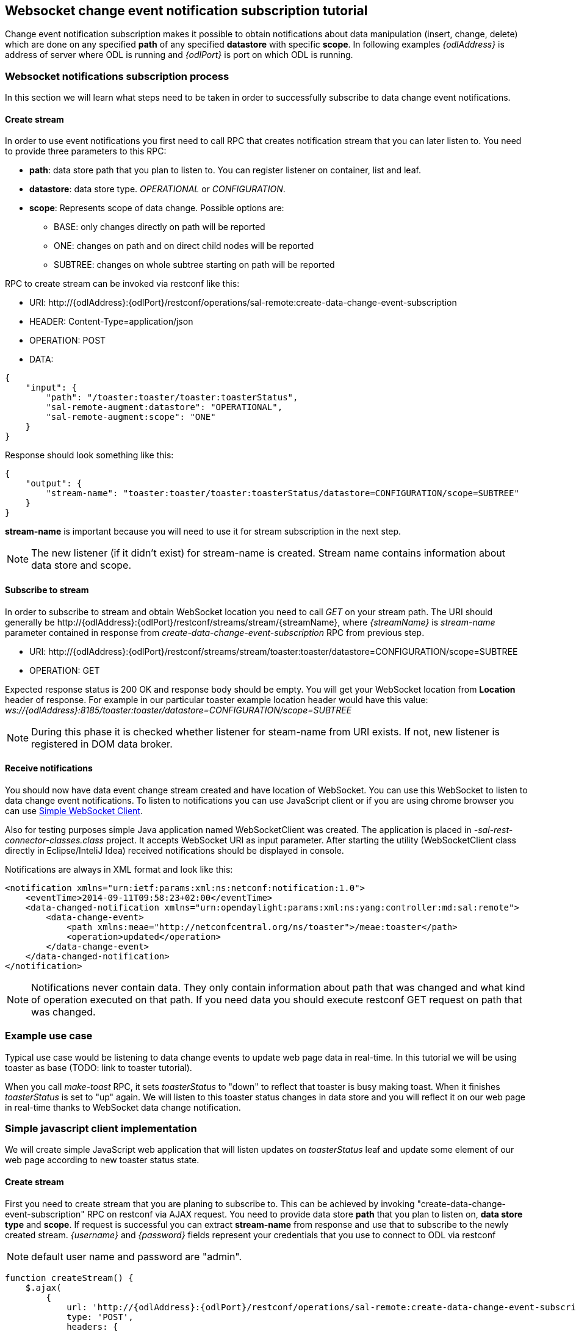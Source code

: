== Websocket change event notification subscription tutorial

Change event notification subscription makes it possible to obtain
notifications about data manipulation (insert, change, delete) which are
done on any specified *path* of any specified *datastore* with specific
*scope*. In following examples _\{odlAddress}_ is address of server
where ODL is running and _\{odlPort}_ is port on which ODL is running.

=== Websocket notifications subscription process

In this section we will learn what steps need to be taken in order to
successfully subscribe to data change event notifications.

==== Create stream

In order to use event notifications you first need to call RPC that
creates notification stream that you can later listen to. You need to
provide three parameters to this RPC:

* *path*: data store path that you plan to listen to. You can register
listener on container, list and leaf.
* *datastore*: data store type. _OPERATIONAL_ or _CONFIGURATION_.
* *scope*: Represents scope of data change. Possible options are:
** BASE: only changes directly on path will be reported
** ONE: changes on path and on direct child nodes will be reported
** SUBTREE: changes on whole subtree starting on path will be reported

RPC to create stream can be invoked via restconf like this:

* URI:
\http://\{odlAddress}:\{odlPort}/restconf/operations/sal-remote:create-data-change-event-subscription
* HEADER: Content-Type=application/json
* OPERATION: POST
* DATA:

[source,json]
----
{
    "input": {
        "path": "/toaster:toaster/toaster:toasterStatus",
        "sal-remote-augment:datastore": "OPERATIONAL",
        "sal-remote-augment:scope": "ONE"
    }
}
----

Response should look something like this:

[source,json]
----
{
    "output": {
        "stream-name": "toaster:toaster/toaster:toasterStatus/datastore=CONFIGURATION/scope=SUBTREE"
    }
}
----

*stream-name* is important because you will need to use it for stream
subscription in the next step.

NOTE: The new listener (if it didn't exist) for stream-name is created.
Stream name contains information about data store and scope.

==== Subscribe to stream

In order to subscribe to stream and obtain WebSocket location you need
to call _GET_ on your stream path. The URI should generally be
\http://\{odlAddress}:\{odlPort}/restconf/streams/stream/\{streamName},
where _\{streamName}_ is _stream-name_ parameter contained in response
from _create-data-change-event-subscription_ RPC from previous step.

* URI:
\http://\{odlAddress}:\{odlPort}/restconf/streams/stream/toaster:toaster/datastore=CONFIGURATION/scope=SUBTREE
* OPERATION: GET

Expected response status is 200 OK and response body should be empty.
You will get your WebSocket location from *Location* header of response.
For example in our particular toaster example location header would have
this value:
_ws://\{odlAddress}:8185/toaster:toaster/datastore=CONFIGURATION/scope=SUBTREE_

NOTE: During this phase it is checked whether listener for steam-name
from URI exists. If not, new listener is registered in DOM data broker.

==== Receive notifications

You should now have data event change stream created and have location
of WebSocket. You can use this WebSocket to listen to data change event
notifications. To listen to notifications you can use JavaScript client
or if you are using chrome browser you can use
https://chrome.google.com/webstore/detail/simple-websocket-client/pfdhoblngboilpfeibdedpjgfnlcodoo[Simple
WebSocket Client].

Also for testing purposes simple Java application named WebSocketClient
was created. The application is placed in
_-sal-rest-connector-classes.class_ project. It accepts WebSocket URI as
input parameter. After starting the utility (WebSocketClient class
directly in Eclipse/InteliJ Idea) received notifications should be
displayed in console.

Notifications are always in XML format and look like this:

[source,xml]
----
<notification xmlns="urn:ietf:params:xml:ns:netconf:notification:1.0">
    <eventTime>2014-09-11T09:58:23+02:00</eventTime>
    <data-changed-notification xmlns="urn:opendaylight:params:xml:ns:yang:controller:md:sal:remote">
        <data-change-event>
            <path xmlns:meae="http://netconfcentral.org/ns/toaster">/meae:toaster</path>
            <operation>updated</operation>
        </data-change-event>
    </data-changed-notification>
</notification>
----

NOTE: Notifications never contain data. They only contain information
about path that was changed and what kind of operation executed on that
path. If you need data you should execute restconf GET request on path
that was changed.

=== Example use case

Typical use case would be listening to data change events to update web
page data in real-time. In this tutorial we will be using toaster as
base (TODO: link to toaster tutorial).

When you call _make-toast_ RPC, it sets _toasterStatus_ to "down" to
reflect that toaster is busy making toast. When it finishes
_toasterStatus_ is set to "up" again. We will listen to this toaster
status changes in data store and you will reflect it on our web page in
real-time thanks to WebSocket data change notification.

=== Simple javascript client implementation

We will create simple JavaScript web application that will listen
updates on _toasterStatus_ leaf and update some element of our web page
according to new toaster status state.

==== Create stream

First you need to create stream that you are planing to subscribe to.
This can be achieved by invoking "create-data-change-event-subscription"
RPC on restconf via AJAX request. You need to provide data store *path*
that you plan to listen on, *data store type* and *scope*. If request is
successful you can extract *stream-name* from response and use that to
subscribe to the newly created stream. _\{username}_ and _\{password}_
fields represent your credentials that you use to connect to ODL via
restconf

NOTE: default user name and password are "admin".

[source,javascript]
----
function createStream() {
    $.ajax(
        {
            url: 'http://{odlAddress}:{odlPort}/restconf/operations/sal-remote:create-data-change-event-subscription',
            type: 'POST',
            headers: {
              'Authorization': 'Basic ' + btoa('{username}:{password}'),
              'Content-Type': 'application/json'
            },
            data: JSON.stringify(
                {
                    'input': {
                        'path': '/toaster:toaster/toaster:toasterStatus',
                        'sal-remote-augment:datastore': 'OPERATIONAL',
                        'sal-remote-augment:scope': 'ONE'
                    }
                }
            )
        }).done(function (data) {
            // this function will be called when ajax call is executed successfully
            subscribeToStream(data.output['stream-name']);
        }).fail(function (data) {
            // this function will be called when ajax call fails
            console.log("Create stream call unsuccessful");
        })
}
----

==== Subscribe to stream

Next step is to subscribe to stream. To subscribe to stream you need to
call _GET_ on
_\http://\{odlAddress}:\{odlPort}/restconf/streams/stream/\{stream-name}_.
If the call is successful you get WebSocket address for this stream in
*Location* parameter inside response header. You can get response header
by calling _getResponseHeader('Location')_ on HttpRequest object inside
_done()_ function call;

[source,javascript]
----
function subscribeToStream(streamName) {
    $.ajax(
        {
            url: 'http://{odlAddress}:{odlPort}/restconf/streams/stream/' + streamName;
            type: 'GET',
            headers: {
              'Authorization': 'Basic ' + btoa('{username}:{password}'),
            }
        }
    ).done(function (data, textStatus, httpReq) {
        // we need function that has http request object parameter in order to access response headers.
        listenToNotifications(httpReq.getResponseHeader('Location'));
    }).fail(function (data) {
        console.log("Subscribe to stream call unsuccessful");
    });
}
----

==== Receive notifications

Once you got WebSocket server location you can now connect to it and
start receiving data change events. You need to define functions that
will handle events on WebSocket. In order to process incoming events
from controller you need to provide function that will handle
_onmessage_ events. Function must have one parameter that represents
received event object. You can get event data by _event.data_. Data will
be represented in XML format that you can then easily parse by jQuery.

[source,javascript]
----
function listenToNotifications(socketLocation) {
    try {
        var notificatinSocket = new WebSocket(socketLocation);

        notificatinSocket.onmessage = function (event) {
            // we process our received event here
            console.log('Received toaster data change event.');
            $($.parseXML(event.data)).find('data-change-event').each(
                function (index) {
                    var operation = $(this).find('operation').text();
                    if (operation == 'updated') {
                        // toaster status was updated so we call function that gets the value of toasterStatus leaf
                        updateToasterStatus();
                        return false;
                    }
                }
            );
        }
        notificatinSocket.onerror = function (error) {
            console.log("Socket error: " + error);
        }
        notificatinSocket.onopen = function (event) {
            console.log("Socket connection opened.");
        }
        notificatinSocket.onclose = function (event) {
            console.log("Socket connection closed.");
        }
        // if there is a problem on socket creation we get exception (i.e. when socket address is incorrect)
    } catch(e) {
        alert("Error when creating WebSocket" + e );
    }
}
----

_updateToasterStatus()_ function represents function that calls _GET_ on
path that was modified and sets toaster status in some web page element
according to received data. Now after WebSocket connection has been
established you can test events by calling make-toast RPC via restconf.

NOTE: for more information about WebSockets in JavaScript visit
https://developer.mozilla.org/en-US/docs/WebSockets/Writing_WebSocket_client_applications[Writing
WebSocket client applications]
